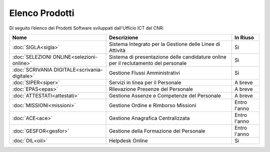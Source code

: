 Elenco Prodotti
===============

Di seguito l’elenco dei Prodotti Software sviluppati dall'Ufficio ICT del CNR:


+------------------------------------------------+-----------------------------------------------------+------------------------+
|                                                |                                                     |                        |
| Nome                                           | Descrizione                                         | In Riuso               |
+================================================+=====================================================+========================+
|                                                |Sistema Integrato per la Gestione delle              |                        | 
| :doc:`SIGLA<sigla>`                            |Linee di Attività                                    | Si                     |
+------------------------------------------------+-----------------------------------------------------+------------------------+
|                                                |Sistema di presentazione delle candidature online    |                        | 
| :doc:`SELEZIONI ONLINE<selezioni-online>`      |per il reclutamento del personale                    | Si                     |
+------------------------------------------------+-----------------------------------------------------+------------------------+
|                                                |Gestione Flussi Amministrativi                       |                        | 
| :doc:`SCRIVANIA DIGITALE<scrivania-digitale>`  |                                                     | Si                     |
+------------------------------------------------+-----------------------------------------------------+------------------------+
|                                                |Servizi in linea per il Personale                    |                        | 
| :doc:`SIPER<siper>`                            |                                                     | A breve                |
+------------------------------------------------+-----------------------------------------------------+------------------------+
|                                                |Rilevazione Presenze del Personale                   |                        | 
| :doc:`EPAS<epas>`                              |                                                     | A breve                |
+------------------------------------------------+-----------------------------------------------------+------------------------+
|                                                |Gestione Assenze e Competenze del Personale          |                        | 
| :doc:`ATTESTATI<attestati>`                    |                                                     | A breve                |
+------------------------------------------------+-----------------------------------------------------+------------------------+
|                                                |Gestione Ordine e Rimborso Missioni                  |                        | 
| :doc:`MISSIONI<missioni>`                      |                                                     | Entro l'anno           |
+------------------------------------------------+-----------------------------------------------------+------------------------+
|                                                |Gestione Anagrafica Centralizzata                    |                        | 
| :doc:`ACE<ace>`                                |                                                     | Entro l'anno           |
+------------------------------------------------+-----------------------------------------------------+------------------------+
|                                                |Gestione della Formazione del Personale              |                        | 
| :doc:`GESFOR<gesfor>`                          |                                                     | Entro l'anno           |
+------------------------------------------------+-----------------------------------------------------+------------------------+
|                                                |Helpdesk Online                                      |                        | 
| :doc:`OIL<oil>`                                |                                                     | Si                     |
+------------------------------------------------+-----------------------------------------------------+------------------------+
